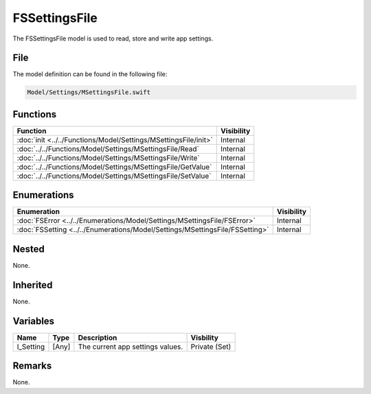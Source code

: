 FSSettingsFile
==============
The FSSettingsFile model is used to read, store and write app settings.

File
----
The model definition can be found in the following file:

.. code-block:: c

    Model/Settings/MSettingsFile.swift


Functions
---------
.. list-table::
    :header-rows: 1

    * - Function
      - Visibility
    * - :doc:`init <../../Functions/Model/Settings/MSettingsFile/init>`
      - Internal
    * - :doc:`../../Functions/Model/Settings/MSettingsFile/Read`
      - Internal
    * - :doc:`../../Functions/Model/Settings/MSettingsFile/Write`
      - Internal
    * - :doc:`../../Functions/Model/Settings/MSettingsFile/GetValue`
      - Internal
    * - :doc:`../../Functions/Model/Settings/MSettingsFile/SetValue`
      - Internal


Enumerations
------------
.. list-table::
    :header-rows: 1

    * - Enumeration
      - Visibility
    * - :doc:`FSError <../../Enumerations/Model/Settings/MSettingsFile/FSError>`
      - Internal
    * - :doc:`FSSetting <../../Enumerations/Model/Settings/MSettingsFile/FSSetting>`
      - Internal


Nested
------
None.

Inherited
---------
None.

Variables
---------
.. list-table::
    :header-rows: 1

    * - Name
      - Type
      - Description
      - Visbility
    * - l_Setting
      - [Any]
      - The current app settings values.
      - Private (Set)


Remarks
-------
None.